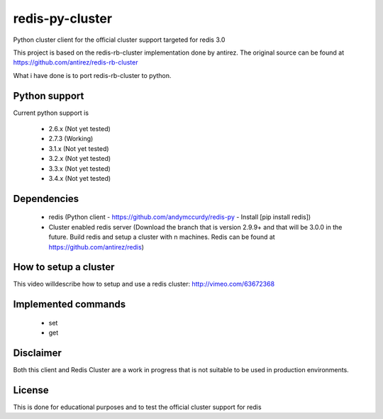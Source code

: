 ================
redis-py-cluster
================

Python cluster client for the official cluster support targeted for redis 3.0

This project is based on the redis-rb-cluster implementation done by antirez. The original source can be found at https://github.com/antirez/redis-rb-cluster

What i have done is to port redis-rb-cluster to python.



Python support
==============

Current python support is

 - 2.6.x (Not yet tested)
 - 2.7.3 (Working)
 - 3.1.x (Not yet tested)
 - 3.2.x (Not yet tested)
 - 3.3.x (Not yet tested)
 - 3.4.x (Not yet tested)



Dependencies
============

 - redis (Python client - https://github.com/andymccurdy/redis-py - Install [pip install redis])
 - Cluster enabled redis server (Download the branch that is version 2.9.9+ and that will be 3.0.0 in the future. Build redis and setup a cluster with n machines. Redis can be found at https://github.com/antirez/redis)



How to setup a cluster
======================

This video willdescribe how to setup and use a redis cluster: http://vimeo.com/63672368



Implemented commands
====================

 - set
 - get



Disclaimer
==========

Both this client and Redis Cluster are a work in progress that is not suitable to be used in production environments.



License
=======

This is done for educational purposes and to test the official cluster support for redis
